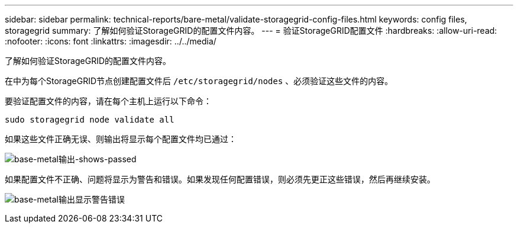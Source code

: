 ---
sidebar: sidebar 
permalink: technical-reports/bare-metal/validate-storagegrid-config-files.html 
keywords: config files, storagegrid 
summary: 了解如何验证StorageGRID的配置文件内容。 
---
= 验证StorageGRID配置文件
:hardbreaks:
:allow-uri-read: 
:nofooter: 
:icons: font
:linkattrs: 
:imagesdir: ../../media/


[role="lead"]
了解如何验证StorageGRID的配置文件内容。

在中为每个StorageGRID节点创建配置文件后 `/etc/storagegrid/nodes` 、必须验证这些文件的内容。

要验证配置文件的内容，请在每个主机上运行以下命令：

[listing]
----
sudo storagegrid node validate all
----
如果这些文件正确无误、则输出将显示每个配置文件均已通过：

image:bare-metal-output-shows-passed.png["base-metal输出-shows-passed"]

如果配置文件不正确、问题将显示为警告和错误。如果发现任何配置错误，则必须先更正这些错误，然后再继续安装。

image:bare-metal-output-shows-warning-error.png["base-metal输出显示警告错误"]
